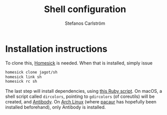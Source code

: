 #+TITLE: Shell configuration
#+AUTHOR: Stefanos Carlström
#+EMAIL: stefanos.carlstrom@gmail.com

* Installation instructions
  To clone this, [[https://github.com/technicalpickles/homesick][Homesick]] is needed. When that is installed, simply issue
  #+BEGIN_SRC sh
    homesick clone jagot/sh
    homesick link sh
    homesick rc sh
  #+END_SRC
  The last step will install dependencies, using [[./.homesickrc][this Ruby script]]. On
  macOS, a shell script called =dircolors=, pointing to =gdircolors=
  (of coreutils) will be created, and [[http://getantibody.github.io][Antibody]]. On [[https://www.archlinux.org][Arch Linux]] (where
  [[https://github.com/rmarquis/pacaur][pacaur]] has hopefully been installed beforehand), only Antibody is
  installed.

